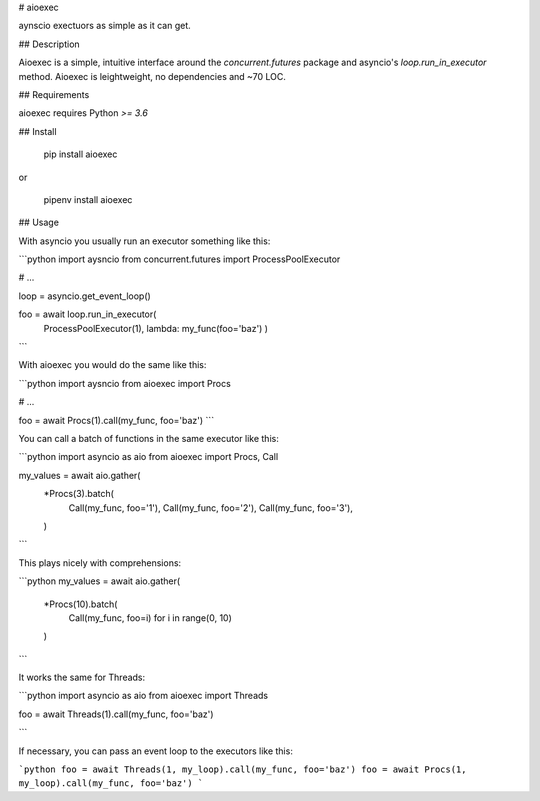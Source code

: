 
# aioexec

aynscio exectuors as simple as it can get.


## Description

Aioexec is a simple, intuitive interface around the `concurrent.futures` package and asyncio's `loop.run_in_executor` method. Aioexec is leightweight, no dependencies and ~70 LOC.


## Requirements

aioexec requires Python `>= 3.6`


## Install

    pip install aioexec

or

    pipenv install aioexec


## Usage

With asyncio you usually run an executor something like this:

```python
import aysncio
from concurrent.futures import ProcessPoolExecutor

# ...

loop = asyncio.get_event_loop()

foo = await loop.run_in_executor(
    ProcessPoolExecutor(1), lambda: my_func(foo='baz')
    )
```

With aioexec you would do the same like this:

```python
import aysncio
from aioexec import Procs

# ...

foo = await Procs(1).call(my_func, foo='baz') 
```

You can call a batch of functions in the same executor like this:

```python
import asyncio as aio
from aioexec import Procs, Call

my_values = await aio.gather(
    *Procs(3).batch(
        Call(my_func, foo='1'),
        Call(my_func, foo='2'),
        Call(my_func, foo='3'),
    )
```

This plays nicely with comprehensions:

```python
my_values = await aio.gather(
    *Procs(10).batch(
        Call(my_func, foo=i) for i in range(0, 10)
    )
```

It works the same for Threads:

```python
import asyncio as aio
from aioexec import Threads

foo = await Threads(1).call(my_func, foo='baz') 

```

If necessary, you can pass an event loop to the executors like this:

```python
foo = await Threads(1, my_loop).call(my_func, foo='baz') 
foo = await Procs(1, my_loop).call(my_func, foo='baz') 
```






